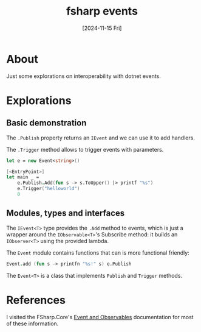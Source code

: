 #+title: fsharp events
#+categories: programming
#+tags[]: dotnet
#+date: [2024-11-15 Fri]

* About

Just some explorations on interoperability with dotnet events.

* Explorations
** Basic demonstration

The ~.Publish~ property returns an ~IEvent~ and we can use it to add handlers.

The ~.Trigger~ method allows to trigger events with parameters.

#+begin_src fsharp
  let e = new Event<string>()

  [<EntryPoint>]
  let main _ =
      e.Publish.Add(fun s -> s.ToUpper() |> printf "%s")
      e.Trigger("helloworld")
      0
#+end_src

** Modules, types and interfaces

The ~IEvent<T>~ type provides the ~.Add~ method to events, which is just a
wrapper around the ~IObservable<T>~'s Subscribe method: it builds an
~IObserver<T>~ using the provided lambda.

The ~Event~ module contains functions that can is more functional friendly:

#+begin_src fsharp
  Event.add (fun s -> printfn "%s!" s) e.Publish
#+end_src

The ~Event<T>~ is a class that implements ~Publish~ and ~Trigger~ methods.

* References

I visited the FSharp.Core's [[https://fsharp.github.io/fsharp-core-docs/reference/fsharp-control.html#category-1_1][Event and Observables]] documentation for most of
these information.
